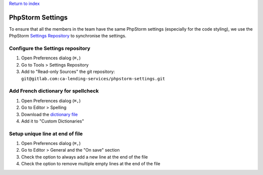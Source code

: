 `Return to index <../index.rst>`_

.. _phpstorm-settings:
======================
PhpStorm Settings
======================

To ensure that all the members in the team have the same PhpStorm settings (especially for the code styling), we use the PhpStorm `Settings Repository <https://www.jetbrains.com/help/idea/sharing-your-ide-settings.html#settings-repository>`_ to synchronise the settings.

Configure the Settings repository
=================================
1. Open Preferences dialog (``⌘,``)
#. Go to Tools > Settings Repository
#. Add to "Read-only Sources" the git repository: ``git@gitlab.com:ca-lending-services/phpstorm-settings.git``

Add French dictionary for spellcheck
====================================
1. Open Preferences dialog (``⌘,``)
#. Go to Editor > Spelling
#. Download the `dictionary file <https://intellij-support.jetbrains.com/hc/en-us/community/posts/206844865-Spelling-Use-a-French-dictionary>`_
#. Add it to "Custom Dictionaries"

Setup unique line at end of file
================================
1. Open Preferences dialog (``⌘,``)
#. Go to Editor > General and the "On save" section
#. Check the option to always add a new line at the end of the file
#. Check the option to remove multiple empty lines at the end of the file

